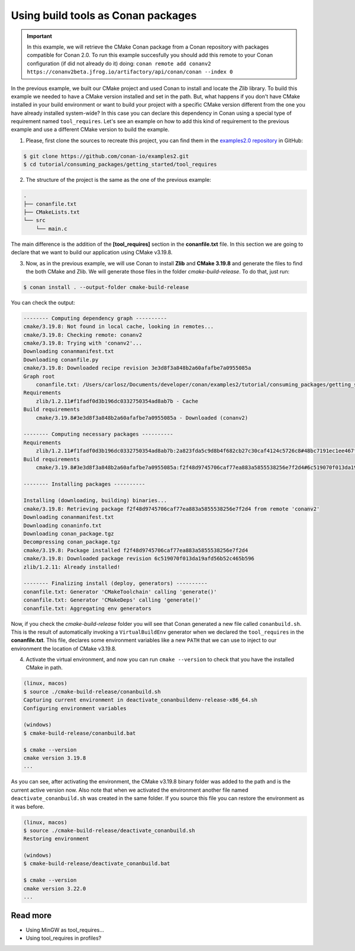 .. _consuming_packages_getting_started_tool_requires:

Using build tools as Conan packages
===================================

.. important::

    In this example, we will retrieve the CMake Conan package from a Conan repository with
    packages compatible for Conan 2.0. To run this example succesfully you should add this
    remote to your Conan configuration (if did not already do it) doing:
    ``conan remote add conanv2 https://conanv2beta.jfrog.io/artifactory/api/conan/conan --index 0``


In the previous example, we built our CMake project and used Conan to install and
locate the *Zlib* library. To build this example we needed to have a CMake version
installed and set in the path. But, what happens if you  don't have CMake installed in
your build environment or want to build your project with a specific CMake version
different from the one you have already installed system-wide? In this case you can
declare this dependency in Conan using a special type of requirement named
``tool_requires``. Let's see an example on how to add this kind of requirement to the
previous example and use a different CMake version to build the example. 


1. Please, first clone the sources to recreate this project, you can find them in the
   `examples2.0 repository <https://github.com/conan-io/examples2>`_ in GitHub:

.. code-block:: bash

    $ git clone https://github.com/conan-io/examples2.git
    $ cd tutorial/consuming_packages/getting_started/tool_requires

2. The structure of the project is the same as the one of the previous example:

.. code-block:: text

    .
    ├── conanfile.txt
    ├── CMakeLists.txt
    └── src
        └── main.c


The main difference is the addition of the **[tool_requires]** section in the
**conanfile.txt** file. In this section we are going to declare that we want to build our
application using CMake v3.19.8.

.. code-block:: ini
    :caption: **conanfile.txt**

    [requires]
    zlib/1.2.11

    [tool_requires]
    cmake/3.19.8

    [generators]
    CMakeDeps
    CMakeToolchain


3. Now, as in the previous example, we will use Conan to install **Zlib** and **CMake
   3.19.8** and generate the files to find the both CMake and Zlib. We will
   generate those files in the folder *cmake-build-release*. To do that, just run:

.. code-block:: bash

    $ conan install . --output-folder cmake-build-release

You can check the output:

.. code-block:: bash

    -------- Computing dependency graph ----------
    cmake/3.19.8: Not found in local cache, looking in remotes...
    cmake/3.19.8: Checking remote: conanv2
    cmake/3.19.8: Trying with 'conanv2'...
    Downloading conanmanifest.txt
    Downloading conanfile.py
    cmake/3.19.8: Downloaded recipe revision 3e3d8f3a848b2a60afafbe7a0955085a
    Graph root
        conanfile.txt: /Users/carlosz/Documents/developer/conan/examples2/tutorial/consuming_packages/getting_started/tool_requires/conanfile.txt
    Requirements
        zlib/1.2.11#f1fadf0d3b196dc0332750354ad8ab7b - Cache
    Build requirements
        cmake/3.19.8#3e3d8f3a848b2a60afafbe7a0955085a - Downloaded (conanv2)

    -------- Computing necessary packages ----------
    Requirements
        zlib/1.2.11#f1fadf0d3b196dc0332750354ad8ab7b:2a823fda5c9d8b4f682cb27c30caf4124c5726c8#48bc7191ec1ee467f1e951033d7d41b2 - Cache
    Build requirements
        cmake/3.19.8#3e3d8f3a848b2a60afafbe7a0955085a:f2f48d9745706caf77ea883a5855538256e7f2d4#6c519070f013da19afd56b52c465b596 - Download (conanv2)

    -------- Installing packages ----------

    Installing (downloading, building) binaries...
    cmake/3.19.8: Retrieving package f2f48d9745706caf77ea883a5855538256e7f2d4 from remote 'conanv2' 
    Downloading conanmanifest.txt
    Downloading conaninfo.txt
    Downloading conan_package.tgz
    Decompressing conan_package.tgz
    cmake/3.19.8: Package installed f2f48d9745706caf77ea883a5855538256e7f2d4
    cmake/3.19.8: Downloaded package revision 6c519070f013da19afd56b52c465b596
    zlib/1.2.11: Already installed!

    -------- Finalizing install (deploy, generators) ----------
    conanfile.txt: Generator 'CMakeToolchain' calling 'generate()'
    conanfile.txt: Generator 'CMakeDeps' calling 'generate()'
    conanfile.txt: Aggregating env generators

Now, if you check the *cmake-build-release* folder you will see that Conan generated a new
file called ``conanbuild.sh``. This is the result of automatically invoking a
``VirtualBuildEnv`` generator when we declared the ``tool_requires`` in the
**conanfile.txt**. This file, declares some environment variables like a new ``PATH`` that
we can use to inject to our environment the location of CMake v3.19.8.

4. Activate the virtual environment, and now you can run ``cmake --version`` to check that you
   have the installed CMake in path.

.. code-block:: bash

    (linux, macos)
    $ source ./cmake-build-release/conanbuild.sh
    Capturing current environment in deactivate_conanbuildenv-release-x86_64.sh
    Configuring environment variables

    (windows)
    $ cmake-build-release/conanbuild.bat
    
    $ cmake --version
    cmake version 3.19.8
    ...


As you can see, after activating the environment, the CMake v3.19.8 binary folder was
added to the path and is the current active version now. Also note that when we activated
the environment another file named ``deactivate_conanbuild.sh`` was created in the same
folder. If you source this file you can restore the environment as it was before.

.. code-block:: bash
    
    (linux, macos)
    $ source ./cmake-build-release/deactivate_conanbuild.sh
    Restoring environment

    (windows)
    $ cmake-build-release/deactivate_conanbuild.bat
    
    $ cmake --version
    cmake version 3.22.0
    ...


Read more
---------

- Using MinGW as tool_requires...
- Using tool_requires in profiles?
